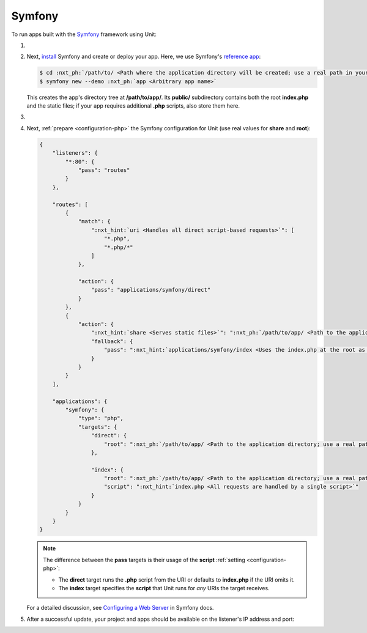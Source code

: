 .. |app| replace:: Symfony
.. |mod| replace:: PHP 8.2+

#######
Symfony
#######

To run apps built with the `Symfony <https://symfony.com>`_ framework using Unit:

#. .. include:: ../include/howto_install_unit.rst

#. Next, `install <https://symfony.com/doc/current/setup.html>`_ Symfony and
   create or deploy your app.  Here, we use Symfony's `reference app
   <https://symfony.com/doc/current/setup.html#the-symfony-demo-application>`_:

   .. code-block:: console

      $ cd :nxt_ph:`/path/to/ <Path where the application directory will be created; use a real path in your configuration>`
      $ symfony new --demo :nxt_ph:`app <Arbitrary app name>`

   This creates the app's directory tree at **/path/to/app/**.  Its
   **public/** subdirectory contains both the root **index.php** and
   the static files; if your app requires additional **.php** scripts, also
   store them here.

#. .. include:: ../include/howto_change_ownership.rst

#. Next, :ref:`prepare <configuration-php>` the |app| configuration for Unit
   (use real values for **share** and **root**):

   .. code-block:: json

      {
          "listeners": {
              "*:80": {
                  "pass": "routes"
              }
          },

          "routes": [
              {
                  "match": {
                      ":nxt_hint:`uri <Handles all direct script-based requests>`": [
                          "*.php",
                          "*.php/*"
                      ]
                  },

                  "action": {
                      "pass": "applications/symfony/direct"
                  }
              },
              {
                  "action": {
                      ":nxt_hint:`share <Serves static files>`": ":nxt_ph:`/path/to/app/ <Path to the application directory; use a real path in your configuration>`public$uri",
                      "fallback": {
                          "pass": ":nxt_hint:`applications/symfony/index <Uses the index.php at the root as the last resort>`"
                      }
                  }
              }
          ],

          "applications": {
              "symfony": {
                  "type": "php",
                  "targets": {
                      "direct": {
                          "root": ":nxt_ph:`/path/to/app/ <Path to the application directory; use a real path in your configuration>`public/"
                      },

                      "index": {
                          "root": ":nxt_ph:`/path/to/app/ <Path to the application directory; use a real path in your configuration>`public/",
                          "script": ":nxt_hint:`index.php <All requests are handled by a single script>`"
                      }
                  }
              }
          }
      }

   .. note::

      The difference between the **pass** targets is their usage of the
      **script** :ref:`setting <configuration-php>`:

      - The **direct** target runs the **.php** script from the URI or
        defaults to **index.php** if the URI omits it.

      - The **index** target specifies the **script** that Unit runs
        for *any* URIs the target receives.

   For a detailed discussion, see `Configuring a Web Server
   <https://symfony.com/doc/current/setup/web_server_configuration.html>`_ in
   Symfony docs.

#. .. include:: ../include/howto_upload_config.rst

   After a successful update, your project and apps should be available on the
   listener's IP address and port:

   .. image:: ../images/symfony.png
      :width: 100%
      :alt: Symfony Demo App on Unit - Admin Post Update
